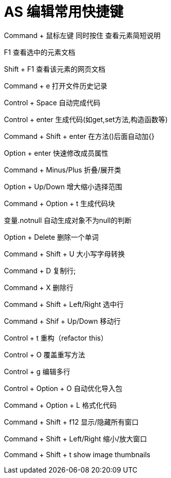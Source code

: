 # AS 编辑常用快捷键

Command + 鼠标左键 同时按住 查看元素简短说明

F1 查看选中的元素文档

Shift + F1  查看该元素的网页文档

Command + e 打开文件历史记录


Control + Space 自动完成代码

Control + enter 生成代码(如get,set方法,构造函数等)

Command + Shift + enter 在方法()后面自动加{}

Option + enter 快速修改成员属性


Command + Minus/Plus 折叠/展开类

Option + Up/Down 增大缩小选择范围 

Command + Option + t 生成代码块

变量.notnull 自动生成对象不为null的判断


Option + Delete 删除一个单词

Command + Shift + U   大小写字母转换

Command + D  复制行;

Command + X  删除行

Command + Shift + Left/Right 选中行

Command + Shif + Up/Down 移动行


Control + t  重构（refactor this）

Control + O  覆盖重写方法

Control + g  编辑多行


Control + Option + O  自动优化导入包

Command + Option + L   格式化代码


Command + Shift + f12 显示/隐藏所有窗口

Command + Shift + Left/Right 缩小/放大窗口

Command + Shift + t show image thumbnails